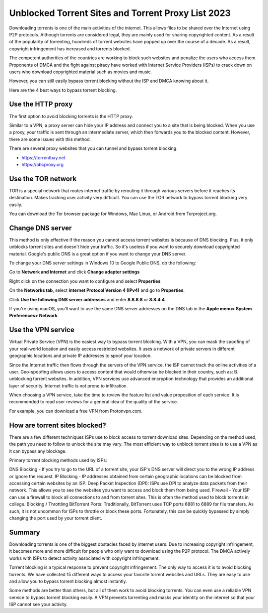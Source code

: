 ##################
Unblocked Torrent Sites and Torrent Proxy List 2023
##################

Downloading torrents is one of the main activities of the internet. This allows files to be shared over the Internet using P2P protocols. Although torrents are considered legal, they are mainly used for sharing copyrighted content. As a result of the popularity of torrenting, hundreds of torrent websites have popped up over the course of a decade. As a result, copyright infringement has increased and torrents blocked.

The competent authorities of the countries are working to block such websites and penalize the users who access them. Proponents of DMCA and the fight against piracy have worked with Internet Service Providers (ISPs) to crack down on users who download copyrighted material such as movies and music.

However, you can still easily bypass torrent blocking without the ISP and DMCA knowing about it.

Here are the 4 best ways to bypass torrent blocking.

*********
Use the HTTP proxy
*********
The first option to avoid blocking torrents is the HTTP proxy.

Similar to a VPN, a proxy server can hide your IP address and connect you to a site that is being blocked. When you use a proxy, your traffic is sent through an intermediate server, which then forwards you to the blocked content. However, there are some issues with this method.

There are several proxy websites that you can tunnel and bypass torrent blocking.

- https://torrentbay.net
- https://abcproxy.org



*********
Use the TOR network
*********
TOR is a special network that routes internet traffic by rerouting it through various servers before it reaches its destination. Makes tracking user activity very difficult. You can use the TOR network to bypass torrent blocking very easily.

You can download the Tor browser package for Windows, Mac Linux, or Android from Torproject.org.


*********
Change DNS server
*********
This method is only effective if the reason you cannot access torrent websites is because of DNS blocking. Plus, it only unblocks torrent sites and doesn't hide your traffic. So it's useless if you want to securely download copyrighted material. Google's public DNS is a great option if you want to change your DNS server.

To change your DNS server settings in Windows 10 to Google Public DNS, do the following:

Go to **Network and Internet** and click **Change adapter settings**

Right click on the connection you want to configure and select **Properties**

On the **Networks tab**, select **Internet Protocol Version 4 (IPv4)** and go to **Properties**.

Click **Use the following DNS server addresses** and enter **8.8.8.8** or **8.8.4.4**

If you're using macOS, you'll want to use the same DNS server addresses on the DNS tab in the **Apple menu> System Preferences> Network**.


*********
Use the VPN service
*********
Virtual Private Service (VPN) is the easiest way to bypass torrent blocking. With a VPN, you can mask the spoofing of your real-world location and easily access restricted websites. It uses a network of private servers in different geographic locations and private IP addresses to spoof your location.

Since the Internet traffic then flows through the servers of the VPN service, the ISP cannot track the online activities of a user. Geo-spoofing allows users to access content that would otherwise be blocked in their country, such as: B. unblocking torrent websites. In addition, VPN services use advanced encryption technology that provides an additional layer of security. Internet traffic is not prone to infiltration.

When choosing a VPN service, take the time to review the feature list and value proposition of each service. It is recommended to read user reviews for a general idea of ​​the quality of the service.

For example, you can download a free VPN from Protonvpn.com.



*********
How are torrent sites blocked?
*********
There are a few different techniques ISPs use to block access to torrent download sites. Depending on the method used, the path you need to follow to unlock the site may vary. The most efficient way to unblock torrent sites is to use a VPN as it can bypass any blockage.

Primary torrent blocking methods used by ISPs:

DNS Blocking - If you try to go to the URL of a torrent site, your ISP's DNS server will direct you to the wrong IP address or ignore the request.
IP Blocking - IP addresses obtained from certain geographic locations can be blocked from accessing certain websites by an ISP.
Deep Packet Inspection (DPI): ISPs use DPI to analyze data packets from their network. This allows you to see the websites you want to access and block them from being used.
Firewall - Your ISP can use a firewall to block all connections to and from torrent sites. This is often the method used to block torrents in college.
Blocking / Throttling BitTorrent Ports: Traditionally, BitTorrent uses TCP ports 6881 to 6889 for file transfers. As such, it is not uncommon for ISPs to throttle or block these ports. Fortunately, this can be quickly bypassed by simply changing the port used by your torrent client.


*********
Summary
*********
Downloading torrents is one of the biggest obstacles faced by internet users. Due to increasing copyright infringement, it becomes more and more difficult for people who only want to download using the P2P protocol. The DMCA actively works with ISPs to detect activity associated with copyright infringement.

Torrent blocking is a typical response to prevent copyright infringement. The only way to access it is to avoid blocking torrents. We have collected 15 different ways to access your favorite torrent websites and URLs. They are easy to use and allow you to bypass torrent blocking almost instantly.

Some methods are better than others, but all of them work to avoid blocking torrents. You can even use a reliable VPN service to bypass torrent blocking easily. A VPN prevents torrenting and masks your identity on the internet so that your ISP cannot see your activity.
